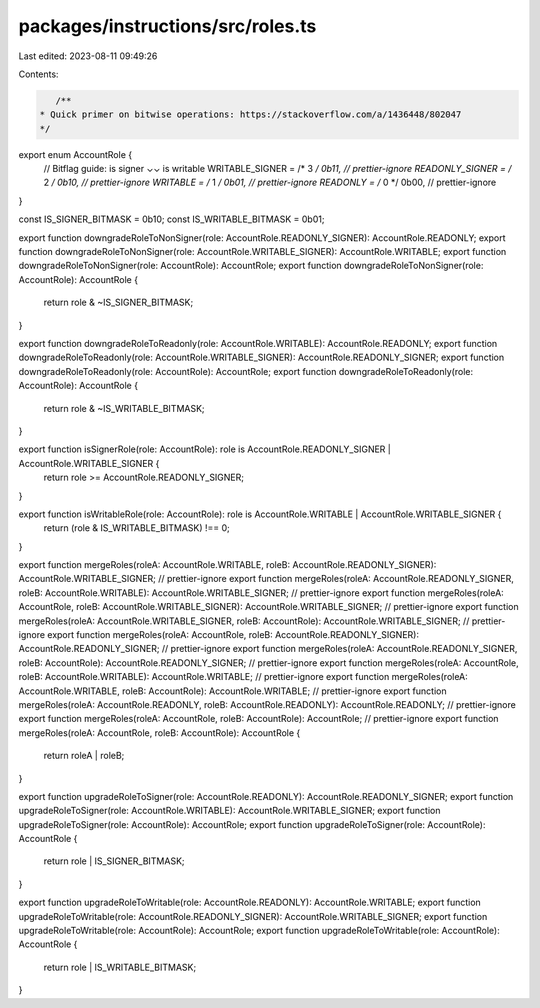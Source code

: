 packages/instructions/src/roles.ts
==================================

Last edited: 2023-08-11 09:49:26

Contents:

.. code-block:: ts

    /**
 * Quick primer on bitwise operations: https://stackoverflow.com/a/1436448/802047
 */

export enum AccountRole {
    // Bitflag guide: is signer ⌄⌄ is writable
    WRITABLE_SIGNER = /* 3 */ 0b11, // prettier-ignore
    READONLY_SIGNER = /* 2 */ 0b10, // prettier-ignore
    WRITABLE =        /* 1 */ 0b01, // prettier-ignore
    READONLY =        /* 0 */ 0b00, // prettier-ignore
}

const IS_SIGNER_BITMASK = 0b10;
const IS_WRITABLE_BITMASK = 0b01;

export function downgradeRoleToNonSigner(role: AccountRole.READONLY_SIGNER): AccountRole.READONLY;
export function downgradeRoleToNonSigner(role: AccountRole.WRITABLE_SIGNER): AccountRole.WRITABLE;
export function downgradeRoleToNonSigner(role: AccountRole): AccountRole;
export function downgradeRoleToNonSigner(role: AccountRole): AccountRole {
    return role & ~IS_SIGNER_BITMASK;
}

export function downgradeRoleToReadonly(role: AccountRole.WRITABLE): AccountRole.READONLY;
export function downgradeRoleToReadonly(role: AccountRole.WRITABLE_SIGNER): AccountRole.READONLY_SIGNER;
export function downgradeRoleToReadonly(role: AccountRole): AccountRole;
export function downgradeRoleToReadonly(role: AccountRole): AccountRole {
    return role & ~IS_WRITABLE_BITMASK;
}

export function isSignerRole(role: AccountRole): role is AccountRole.READONLY_SIGNER | AccountRole.WRITABLE_SIGNER {
    return role >= AccountRole.READONLY_SIGNER;
}

export function isWritableRole(role: AccountRole): role is AccountRole.WRITABLE | AccountRole.WRITABLE_SIGNER {
    return (role & IS_WRITABLE_BITMASK) !== 0;
}

export function mergeRoles(roleA: AccountRole.WRITABLE, roleB: AccountRole.READONLY_SIGNER): AccountRole.WRITABLE_SIGNER; // prettier-ignore
export function mergeRoles(roleA: AccountRole.READONLY_SIGNER, roleB: AccountRole.WRITABLE): AccountRole.WRITABLE_SIGNER; // prettier-ignore
export function mergeRoles(roleA: AccountRole, roleB: AccountRole.WRITABLE_SIGNER): AccountRole.WRITABLE_SIGNER; // prettier-ignore
export function mergeRoles(roleA: AccountRole.WRITABLE_SIGNER, roleB: AccountRole): AccountRole.WRITABLE_SIGNER; // prettier-ignore
export function mergeRoles(roleA: AccountRole, roleB: AccountRole.READONLY_SIGNER): AccountRole.READONLY_SIGNER; // prettier-ignore
export function mergeRoles(roleA: AccountRole.READONLY_SIGNER, roleB: AccountRole): AccountRole.READONLY_SIGNER; // prettier-ignore
export function mergeRoles(roleA: AccountRole, roleB: AccountRole.WRITABLE): AccountRole.WRITABLE; // prettier-ignore
export function mergeRoles(roleA: AccountRole.WRITABLE, roleB: AccountRole): AccountRole.WRITABLE; // prettier-ignore
export function mergeRoles(roleA: AccountRole.READONLY, roleB: AccountRole.READONLY): AccountRole.READONLY; // prettier-ignore
export function mergeRoles(roleA: AccountRole, roleB: AccountRole): AccountRole; // prettier-ignore
export function mergeRoles(roleA: AccountRole, roleB: AccountRole): AccountRole {
    return roleA | roleB;
}

export function upgradeRoleToSigner(role: AccountRole.READONLY): AccountRole.READONLY_SIGNER;
export function upgradeRoleToSigner(role: AccountRole.WRITABLE): AccountRole.WRITABLE_SIGNER;
export function upgradeRoleToSigner(role: AccountRole): AccountRole;
export function upgradeRoleToSigner(role: AccountRole): AccountRole {
    return role | IS_SIGNER_BITMASK;
}

export function upgradeRoleToWritable(role: AccountRole.READONLY): AccountRole.WRITABLE;
export function upgradeRoleToWritable(role: AccountRole.READONLY_SIGNER): AccountRole.WRITABLE_SIGNER;
export function upgradeRoleToWritable(role: AccountRole): AccountRole;
export function upgradeRoleToWritable(role: AccountRole): AccountRole {
    return role | IS_WRITABLE_BITMASK;
}



